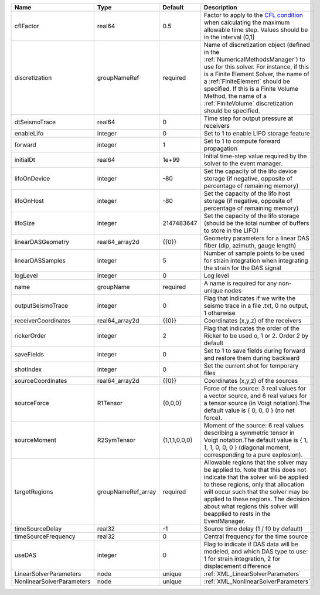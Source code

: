 

========================= ================== ============= ======================================================================================================================================================================================================================================================================================================================== 
Name                      Type               Default       Description                                                                                                                                                                                                                                                                                                              
========================= ================== ============= ======================================================================================================================================================================================================================================================================================================================== 
cflFactor                 real64             0.5           Factor to apply to the `CFL condition <http://en.wikipedia.org/wiki/Courant-Friedrichs-Lewy_condition>`_ when calculating the maximum allowable time step. Values should be in the interval (0,1]                                                                                                                        
discretization            groupNameRef       required      Name of discretization object (defined in the :ref:`NumericalMethodsManager`) to use for this solver. For instance, if this is a Finite Element Solver, the name of a :ref:`FiniteElement` should be specified. If this is a Finite Volume Method, the name of a :ref:`FiniteVolume` discretization should be specified. 
dtSeismoTrace             real64             0             Time step for output pressure at receivers                                                                                                                                                                                                                                                                               
enableLifo                integer            0             Set to 1 to enable LIFO storage feature                                                                                                                                                                                                                                                                                  
forward                   integer            1             Set to 1 to compute forward propagation                                                                                                                                                                                                                                                                                  
initialDt                 real64             1e+99         Initial time-step value required by the solver to the event manager.                                                                                                                                                                                                                                                     
lifoOnDevice              integer            -80           Set the capacity of the lifo device storage (if negative, opposite of percentage of remaining memory)                                                                                                                                                                                                                    
lifoOnHost                integer            -80           Set the capacity of the lifo host storage (if negative, opposite of percentage of remaining memory)                                                                                                                                                                                                                      
lifoSize                  integer            2147483647    Set the capacity of the lifo storage (should be the total number of buffers to store in the LIFO)                                                                                                                                                                                                                        
linearDASGeometry         real64_array2d     {{0}}         Geometry parameters for a linear DAS fiber (dip, azimuth, gauge length)                                                                                                                                                                                                                                                  
linearDASSamples          integer            5             Number of sample points to be used for strain integration when integrating the strain for the DAS signal                                                                                                                                                                                                                 
logLevel                  integer            0             Log level                                                                                                                                                                                                                                                                                                                
name                      groupName          required      A name is required for any non-unique nodes                                                                                                                                                                                                                                                                              
outputSeismoTrace         integer            0             Flag that indicates if we write the seismo trace in a file .txt, 0 no output, 1 otherwise                                                                                                                                                                                                                                
receiverCoordinates       real64_array2d     {{0}}         Coordinates (x,y,z) of the receivers                                                                                                                                                                                                                                                                                     
rickerOrder               integer            2             Flag that indicates the order of the Ricker to be used o, 1 or 2. Order 2 by default                                                                                                                                                                                                                                     
saveFields                integer            0             Set to 1 to save fields during forward and restore them during backward                                                                                                                                                                                                                                                  
shotIndex                 integer            0             Set the current shot for temporary files                                                                                                                                                                                                                                                                                 
sourceCoordinates         real64_array2d     {{0}}         Coordinates (x,y,z) of the sources                                                                                                                                                                                                                                                                                       
sourceForce               R1Tensor           {0,0,0}       Force of the source: 3 real values for a vector source, and 6 real values for a tensor source (in Voigt notation).The default value is { 0, 0, 0 } (no net force).                                                                                                                                                       
sourceMoment              R2SymTensor        {1,1,1,0,0,0} Moment of the source: 6 real values describing a symmetric tensor in Voigt notation.The default value is { 1, 1, 1, 0, 0, 0 } (diagonal moment, corresponding to a pure explosion).                                                                                                                                      
targetRegions             groupNameRef_array required      Allowable regions that the solver may be applied to. Note that this does not indicate that the solver will be applied to these regions, only that allocation will occur such that the solver may be applied to these regions. The decision about what regions this solver will beapplied to rests in the EventManager.   
timeSourceDelay           real32             -1            Source time delay (1 / f0 by default)                                                                                                                                                                                                                                                                                    
timeSourceFrequency       real32             0             Central frequency for the time source                                                                                                                                                                                                                                                                                    
useDAS                    integer            0             Flag to indicate if DAS data will be modeled, and which DAS type to use: 1 for strain integration, 2 for displacement difference                                                                                                                                                                                         
LinearSolverParameters    node               unique        :ref:`XML_LinearSolverParameters`                                                                                                                                                                                                                                                                                        
NonlinearSolverParameters node               unique        :ref:`XML_NonlinearSolverParameters`                                                                                                                                                                                                                                                                                     
========================= ================== ============= ======================================================================================================================================================================================================================================================================================================================== 


